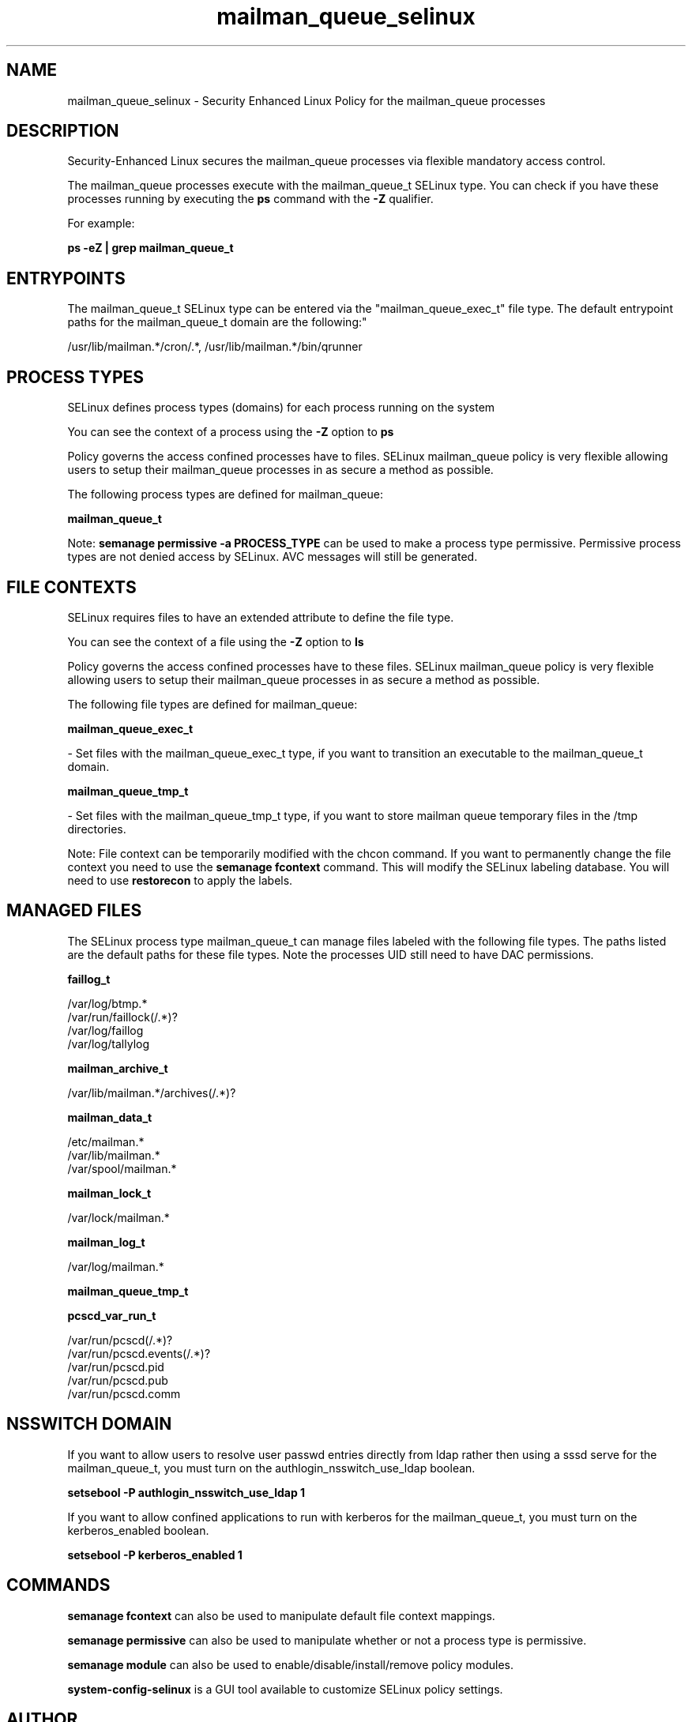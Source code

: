 .TH  "mailman_queue_selinux"  "8"  "12-11-01" "mailman_queue" "SELinux Policy documentation for mailman_queue"
.SH "NAME"
mailman_queue_selinux \- Security Enhanced Linux Policy for the mailman_queue processes
.SH "DESCRIPTION"

Security-Enhanced Linux secures the mailman_queue processes via flexible mandatory access control.

The mailman_queue processes execute with the mailman_queue_t SELinux type. You can check if you have these processes running by executing the \fBps\fP command with the \fB\-Z\fP qualifier.

For example:

.B ps -eZ | grep mailman_queue_t


.SH "ENTRYPOINTS"

The mailman_queue_t SELinux type can be entered via the "mailman_queue_exec_t" file type.  The default entrypoint paths for the mailman_queue_t domain are the following:"

/usr/lib/mailman.*/cron/.*, /usr/lib/mailman.*/bin/qrunner
.SH PROCESS TYPES
SELinux defines process types (domains) for each process running on the system
.PP
You can see the context of a process using the \fB\-Z\fP option to \fBps\bP
.PP
Policy governs the access confined processes have to files.
SELinux mailman_queue policy is very flexible allowing users to setup their mailman_queue processes in as secure a method as possible.
.PP
The following process types are defined for mailman_queue:

.EX
.B mailman_queue_t
.EE
.PP
Note:
.B semanage permissive -a PROCESS_TYPE
can be used to make a process type permissive. Permissive process types are not denied access by SELinux. AVC messages will still be generated.

.SH FILE CONTEXTS
SELinux requires files to have an extended attribute to define the file type.
.PP
You can see the context of a file using the \fB\-Z\fP option to \fBls\bP
.PP
Policy governs the access confined processes have to these files.
SELinux mailman_queue policy is very flexible allowing users to setup their mailman_queue processes in as secure a method as possible.
.PP
The following file types are defined for mailman_queue:


.EX
.PP
.B mailman_queue_exec_t
.EE

- Set files with the mailman_queue_exec_t type, if you want to transition an executable to the mailman_queue_t domain.


.EX
.PP
.B mailman_queue_tmp_t
.EE

- Set files with the mailman_queue_tmp_t type, if you want to store mailman queue temporary files in the /tmp directories.


.PP
Note: File context can be temporarily modified with the chcon command.  If you want to permanently change the file context you need to use the
.B semanage fcontext
command.  This will modify the SELinux labeling database.  You will need to use
.B restorecon
to apply the labels.

.SH "MANAGED FILES"

The SELinux process type mailman_queue_t can manage files labeled with the following file types.  The paths listed are the default paths for these file types.  Note the processes UID still need to have DAC permissions.

.br
.B faillog_t

	/var/log/btmp.*
.br
	/var/run/faillock(/.*)?
.br
	/var/log/faillog
.br
	/var/log/tallylog
.br

.br
.B mailman_archive_t

	/var/lib/mailman.*/archives(/.*)?
.br

.br
.B mailman_data_t

	/etc/mailman.*
.br
	/var/lib/mailman.*
.br
	/var/spool/mailman.*
.br

.br
.B mailman_lock_t

	/var/lock/mailman.*
.br

.br
.B mailman_log_t

	/var/log/mailman.*
.br

.br
.B mailman_queue_tmp_t


.br
.B pcscd_var_run_t

	/var/run/pcscd(/.*)?
.br
	/var/run/pcscd\.events(/.*)?
.br
	/var/run/pcscd\.pid
.br
	/var/run/pcscd\.pub
.br
	/var/run/pcscd\.comm
.br

.SH NSSWITCH DOMAIN

.PP
If you want to allow users to resolve user passwd entries directly from ldap rather then using a sssd serve for the mailman_queue_t, you must turn on the authlogin_nsswitch_use_ldap boolean.

.EX
.B setsebool -P authlogin_nsswitch_use_ldap 1
.EE

.PP
If you want to allow confined applications to run with kerberos for the mailman_queue_t, you must turn on the kerberos_enabled boolean.

.EX
.B setsebool -P kerberos_enabled 1
.EE

.SH "COMMANDS"
.B semanage fcontext
can also be used to manipulate default file context mappings.
.PP
.B semanage permissive
can also be used to manipulate whether or not a process type is permissive.
.PP
.B semanage module
can also be used to enable/disable/install/remove policy modules.

.PP
.B system-config-selinux
is a GUI tool available to customize SELinux policy settings.

.SH AUTHOR
This manual page was auto-generated using
.B "sepolicy manpage"
by Dan Walsh.

.SH "SEE ALSO"
selinux(8), mailman_queue(8), semanage(8), restorecon(8), chcon(1), sepolicy(8)
, mailman_cgi_selinux(8), mailman_mail_selinux(8)
